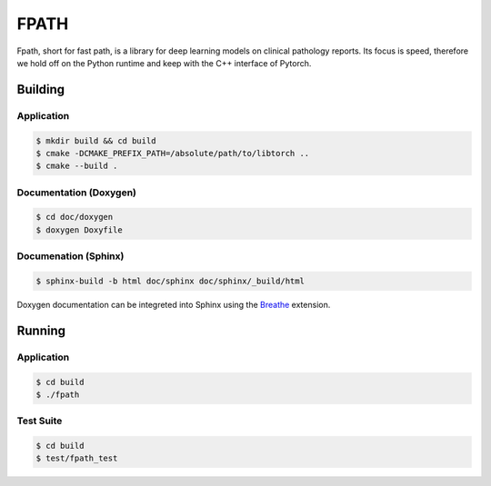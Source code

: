 =====
FPATH
=====

Fpath, short for fast path, is a library for deep learning models 
on clinical pathology reports. Its focus is speed, therefore we 
hold off on the Python runtime and keep with the C++ interface of Pytorch.

Building
========

Application
-----------
.. code-block:: console

    $ mkdir build && cd build
    $ cmake -DCMAKE_PREFIX_PATH=/absolute/path/to/libtorch ..
    $ cmake --build .
    

Documentation (Doxygen)
-----------------------
.. code-block:: console

    $ cd doc/doxygen
    $ doxygen Doxyfile
 
    
Documenation (Sphinx)
---------------------
.. _Breathe: https://breathe.readthedocs.io/en/latest/

.. code-block:: console

    $ sphinx-build -b html doc/sphinx doc/sphinx/_build/html
    
Doxygen documentation can be integreted into Sphinx using the `Breathe`_
extension.


Running
=======

Application
-----------

.. code-block:: console

    $ cd build
    $ ./fpath


Test Suite
----------
.. code-block:: console

    $ cd build
    $ test/fpath_test
